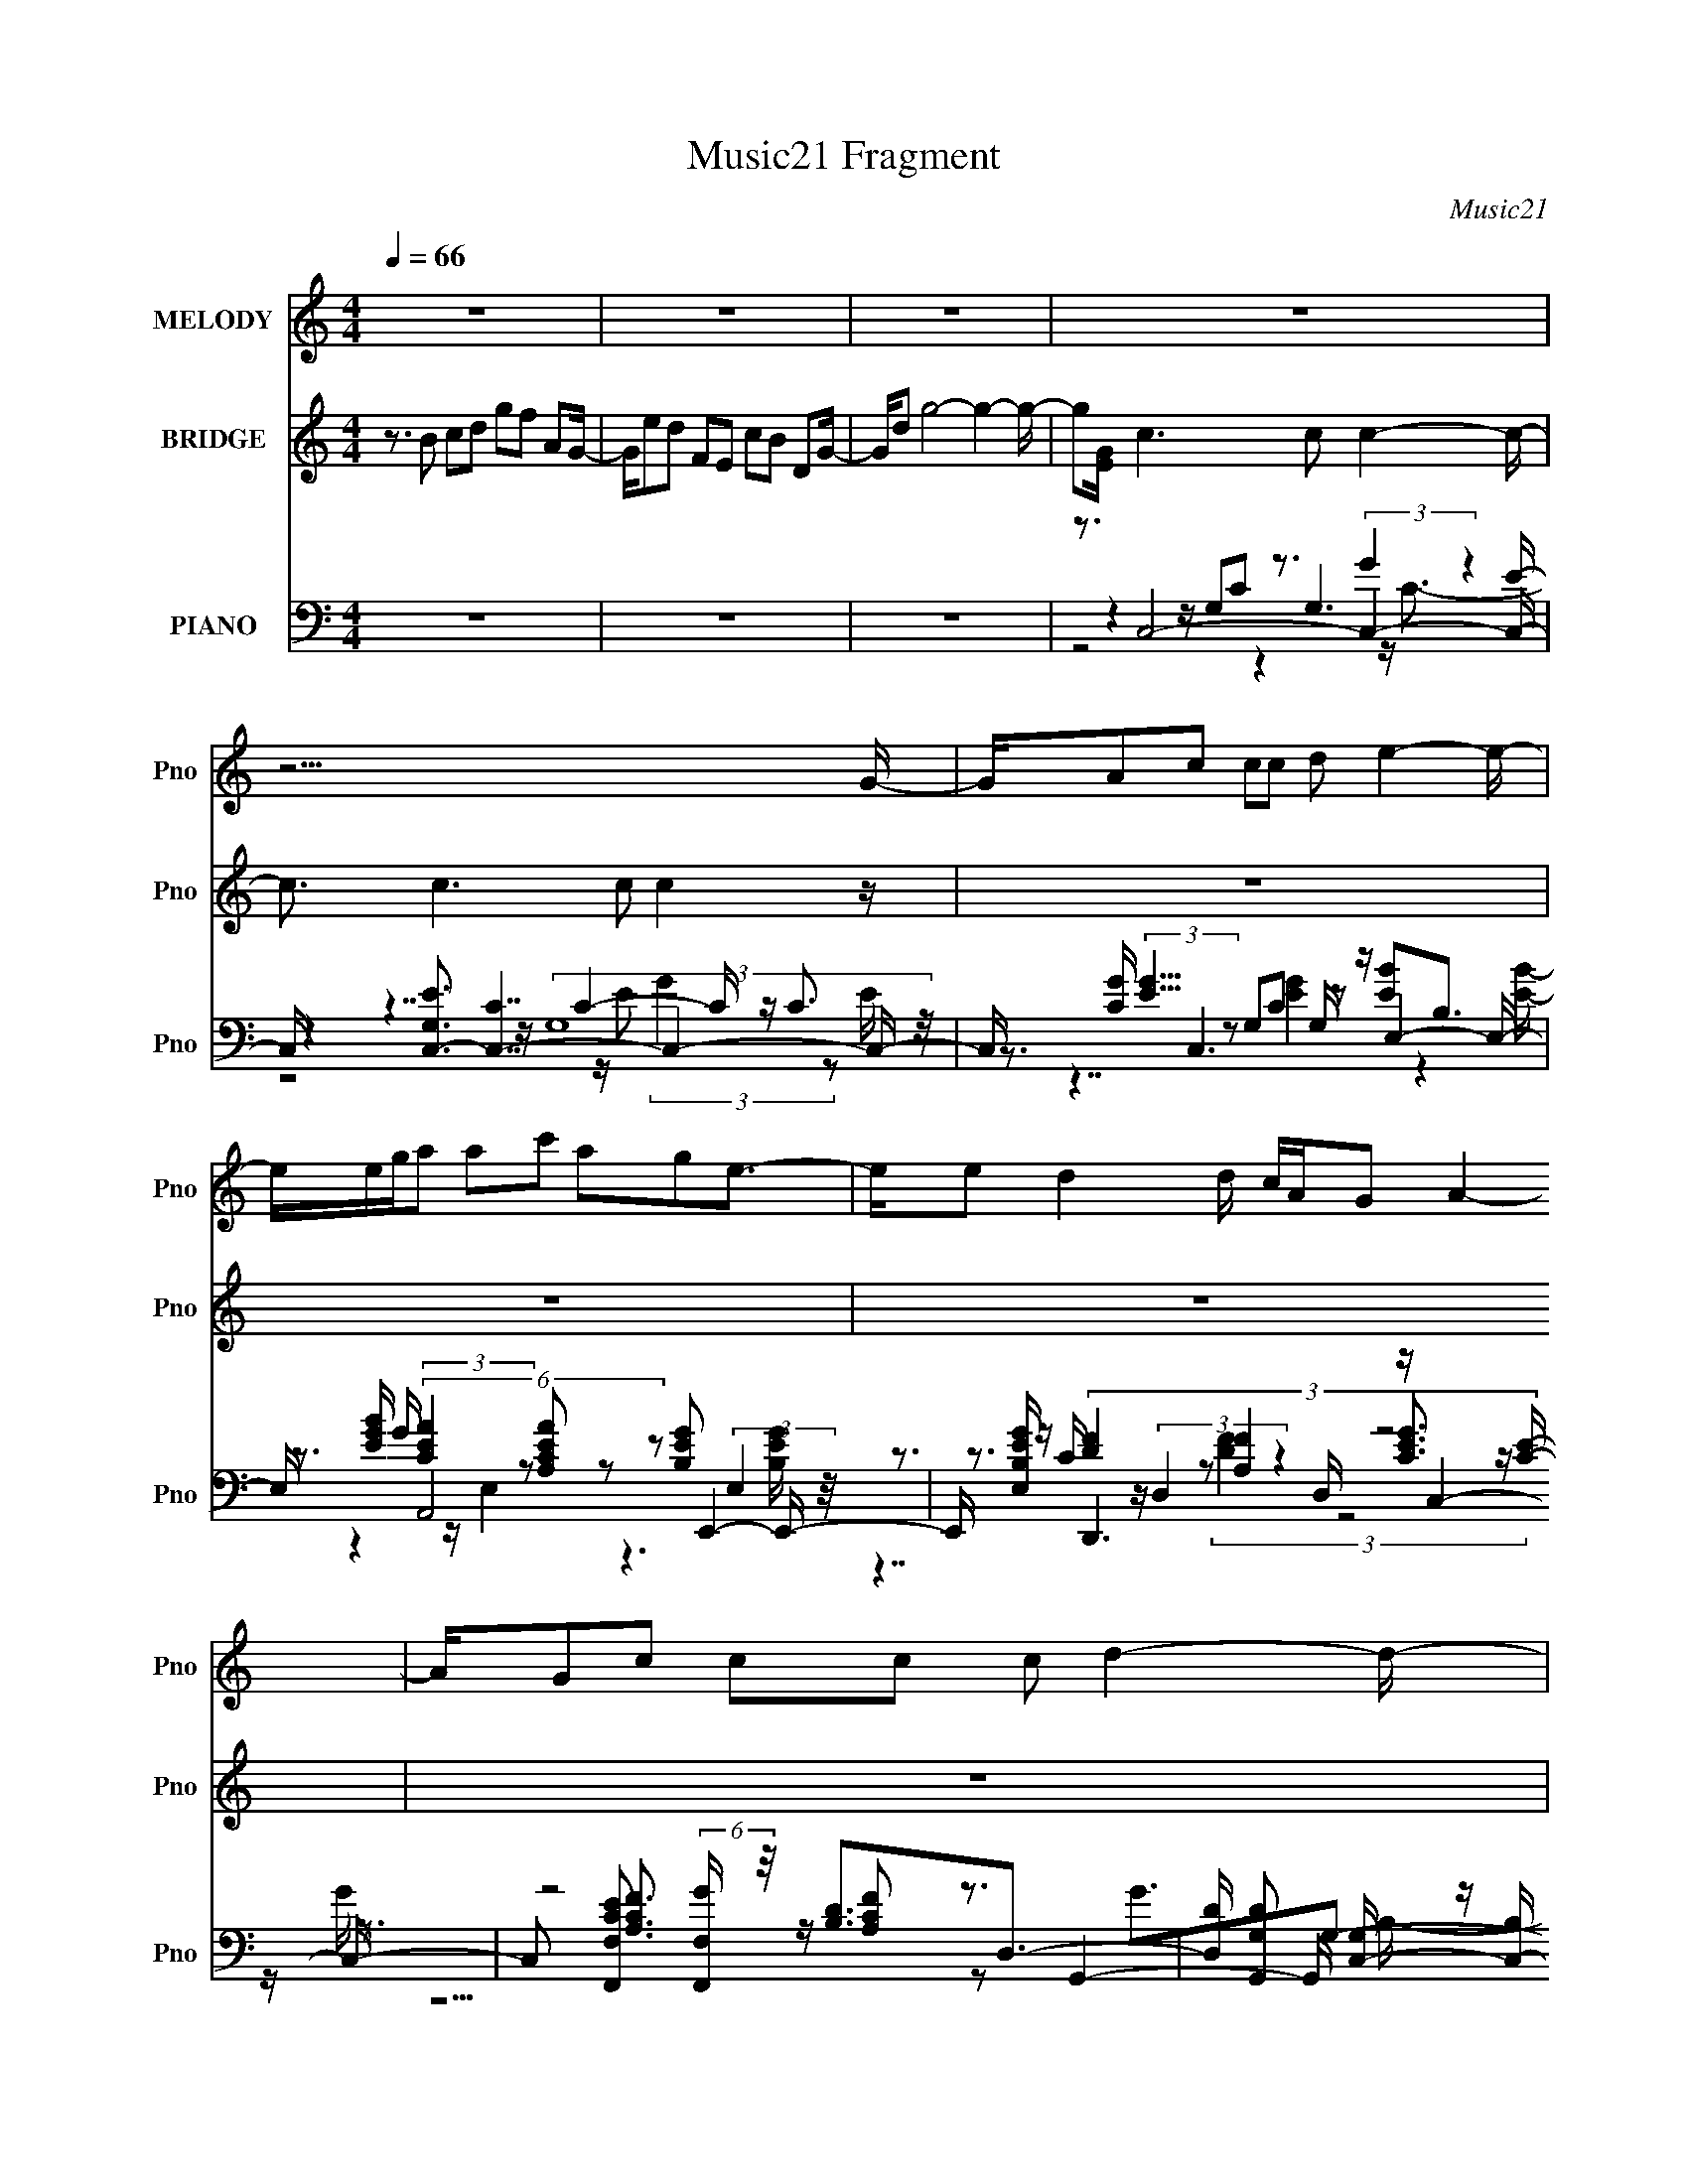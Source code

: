 X:1
T:Music21 Fragment
C:Music21
%%score 1 2 ( 3 4 5 6 )
L:1/16
Q:1/4=66
M:4/4
I:linebreak $
K:none
V:1 treble nm="MELODY" snm="Pno"
L:1/8
V:2 treble nm="BRIDGE" snm="Pno"
V:3 bass nm="PIANO" snm="Pno"
V:4 bass 
V:5 bass 
V:6 bass 
V:1
 z8 | z8 | z8 | z8 | z15/2 G/- | G/Ac cc d e2- e/- | e/e/g/a ac' age3/2- | e/e d2 d/ c/A/G A2- | %8
 A/Gc cc c d2- d/- | d/G/A/c cc d e2- e/- | e/e/g/a ab age3/2- | e/e d2 d/ c/A/G A2- | %12
 A/c B2 A G A2 c/- | c/de ge/ d/c/d/e ae/ | d/c/d/e bb g a2 a/- | a/ga ga/ g/e/d/e ge/- | %16
 e/e d2 c d e2 c/- | c/de ge/ d/c/d/e ae/ | d/c/d/e bb g a2 a/- | a/g a3 gac'3/2- | %20
 c'/ae3/2 g4- g- | g/G/A/c cc d e2- e/- | e/e/g/a ab age3/2- | e/ e d2 (3:2:1d c/ A/ G A2- | %24
 A/c B2 A GA3/2 z | z8 | z8 | z8 | z8 | z8 | z8 | z8 | z15/2 G/- | G/Ac cc d e2- e/- | %34
 e/e/g/a ac' age3/2- | e/e d2 d/ c/A/G A2- | A/Gc cc c d2- d/- | d/G/A/c cc d e2- e/- | %38
 e/e/g/a ab age3/2- | e/e d2 d/ c/A/G A2- | A/c B2 A G A2 c/- | c/de ge/ d/c/d/e ae/ | %42
 d/c/d/e bb g a2 a/- | a/ga ga/ g/e/d/e ge/- | e/e d2 c d e2 c/- | c/de ge/ d/c/d/e ae/ | %46
 d/c/d/e bb g a2 a/- | a/g a3 gac'3/2- | c'/ae3/2 g4- g- | g/G/A/c cc d e2- e/- | %50
 e/e/g/a ab age3/2- | e/ e d2 (3:2:1d c/ A/ G A2- | A/c B2 A GA3/2 z/ c/- | c/de ge/ d/c/d/e ae/ | %54
 d/c/d/e bb g a2 a/- | a/ga ga/ g/e/d/e ge/- | e/e d2 c d e2 c/- | c/de ge/ d/c/d/e ae/ | %58
 d/c/d/e bb g a2 a/- | a/g a3 c'c'c'3/2- | c'/ae3/2 g4- g- | g/G/A/c cc d e2- e/- | %62
 e/e/g/a ab age3/2- | e/ e d2 (3:2:1d c/ A/ G A2- | A/c B2 A G (3:2:2A2 z2 |] %65
V:2
 z3 B2 c2d2 g2f2 A2G- | Ge2d2 F2E2 c2B2 D2G- | Gd2 g8- g4- g- | g2[EG] c6 c2 c4- c- | %4
 c3 c6 c2 c4 z | z16 | z16 | z16 | z16 | z16 | z16 | z16 | z16 | z16 | z16 | z16 | z16 | z16 | %18
 z16 | z16 | z16 | z16 | z16 | z3 d4 (3:2:1d2 c A G A4- A- | Ac2 B4 A2 G2 A4- A- | %25
 A3 d4 (3:2:1d2 c A G A c A3- | A3 G4 A2 G E D E G E3- | E3 d4 d cAGA c2<A2- | %28
 A2>[GA]2 [Bc][AB][cd][Bc] [de][cd][ef][de] [fg][ef][ga][fg] | [ab][ga]bc'2 d'2e'2 g'7- | %30
 g'3c'2 d'2e'2 f'7- | f'3c'2 d'2e'2 g'7- | g'3c'2 d'2e'2 f'7- | f'3 z8 z4 z | z16 | z16 | %36
 z8 z4 z c2d- | df2 e4 z8 z | z16 | z16 | z12 (3:2:1A2 B c2- | c7 z8 z | z16 | z16 | z16 | z16 | %46
 z16 | z16 | z16 | z16 | z16 | z16 | z12 GABc | (3:2:1B2 c d e8- e4- e- | e15 g- | ga2g3 z8 z2 | %56
 z16 | z16 | z16 | z16 | z16 | z16 | z16 | z16 | z16 | z3 d4 (3:2:1d2 c A G A4 c- | %66
 c3 B4 A2 G2 A4- A- | A3 d4 (3:2:1d2 c A G A4- A- | Ac2 B4- B A2 G4 A2- | A16- | A3 z8 z4 z |] %71
V:3
 z16 | z16 | z16 | z3 C,8- C,4- C,- | C, [EG,C,-]3 [C,-C]7 C,4- C,- | %5
 C, [CG] (3:2:2[GE]5/2 z2 G,2C2 G, z E,4- E,- | E, [EBG] G (6:5:2A,,8 z2 E,,4- E,,- | %7
 E,, [B,EGE,] z D,,6 D, z C,4- C,- | C,2 [CEF,,F,]2 (6:5:2[F,,F,G]34/5 z/ [B,D]3D,3- | %9
 [D,D] [DG,,G,]2 [G,C,-]8/3 [C,-B,]4/3 C, z3 E,4- E,- | E, [B,B] [BGd] A,,6 z2 E,,4- E,,- | %11
 E,, [B,GE,] z D,,6 D, z C,4- C,- | C, G, [CGG,,]2 G,,5 z2 A,,4- A,,- | %13
 [A,,CE]3 [E,C,-]3 [C,-A,] [A,C,] (3:2:1B,/ x2/3 C, z A,,4- A,,- | %14
 [A,,A,]2 (6:5:1[CEAE,,]2 E,,16/3 E,2 A,,4- A,,- | %15
 (6:5:1[A,,A,]2 [A,C]/3 [CF,,]5/3 [F,,E,EA]16/3 F,2 C,4- C,- | %16
 (6:5:1[C,G,]2 [G,CEG]/3 (6:5:1[CEGD,]8/5 D,20/3 z G,,4- G,,- | %17
 G,, (6:5:1[B,DGG,]2 G,/3 (6:5:2C,8 z2 A,,4- A,, | [CA,,]3 [EAE,,] E,,5 E,2 A,,4- A,,- | %19
 (6:5:1[A,,A,]2 [A,E,]/3 (3:2:1E,3/2 [CE^F,,-]2 ^F,,6- F,,4- F,,- | %20
 [F,,^F,] [A,D] [FG,,-]2 G,,7- G,,4- G,,- | (3:2:1G,,/ G, x5/3 C,6 G, z E,4- E,- | %22
 [E,E]3 [B,GA,,]2 A,,4 C2 E,,4- E,,- | %23
 (3:2:1[E,,E]/ [EE,]2/3 [E,G]/3[GB,]2/3 z D,4 [A,CDF]2 z2 A,,4- A,,- | %24
 A,,3 [A,EG,,G,] (6:5:2[G,,G,C]34/5 z2 A,,4- A,,- | [A,,E]3 [A,D,,]3 [D,,E,]3 [CD,] D, A,,4- A,,- | %26
 (6:5:1[A,,E,]2 [E,A,E]/3 (6:5:1[A,EG,,]8/5 [G,,CE]17/3 G,2 C,4- C,- | %27
 C, [CEGG,] z D,,6 D,2 A,,4- A,,- | %28
 (6:5:1[A,,E,]2 [E,A,E]/3 (6:5:1[A,EG,,]8/5 [G,,CE]17/3 G, z G,,4- G,,- | %29
 (6:5:1[G,,D,]2 [D,G,B,DG]/3 (6:5:1[G,B,DGC,-]8/5 C,11/3- C, z G,,7 | %30
 G, [DB] z [C,EG]3 z [CEG] z F,4- F, z F,- | [F,C]2 A2<[C,CEG]2 z [CEG] z [G,,G,DFA]7- | %32
 [G,,G,DFA] x2 [C,E]3 z [CEG] z [F,,F,CFA]7- | [F,,F,CFA]2 x C,6 G, z E,4- E,- | %34
 E, [EBG] G (6:5:2A,,8 z2 E,,4- E,,- | E,, [B,EGE,] z D,,6 D, z C,4- C,- | %36
 C,2 [CEF,,F,]2 (6:5:2[F,,F,G]34/5 z/ [B,D]3D,3- | %37
 [D,D] [DG,,G,]2 [G,C,-]8/3 [C,-B,]4/3 C, z3 E,4- E,- | E, [B,B] [BGd] A,,6 z2 E,,4- E,,- | %39
 E,, [B,GE,] z D,,6 D, z C,4- C,- | C, G, [CGG,,]2 G,,5 z2 A,,4- A,,- | %41
 A,, [B,C] [CE] [EC,-]2 C,2- C, z C, z A,,4- A,,- | %42
 [A,,A,]2 (6:5:1[CEAE,,]2 E,,16/3 E,2 A,,4- A,,- | %43
 (6:5:1[A,,A,]2 [A,C]/3 [CF,,]5/3 [F,,E,EA]16/3 F,2 C,4- C,- | %44
 (6:5:1[C,G,]2 [G,CEG]/3 (6:5:1[CEGD,]8/5 D,20/3 z G,,4- G,,- | %45
 G,, (6:5:1[B,DGG,]2 G,/3 (6:5:2C,8 z2 A,,4- A,, | [CA,,]3 [EAE,,] E,,5 E,2 A,,4- A,,- | %47
 (6:5:1[A,,A,]2 [A,E,]/3 (3:2:1E,3/2 [CE^F,,-]2 ^F,,6- F,,4- F,,- | %48
 [F,,^F,] [A,D] [FG,,-]2 G,,7- G,,4- G,,- | (3:2:1G,,/ G, x5/3 C,6 G, z E,4- E,- | %50
 [E,E]3 [B,GA,,]2 A,,4 C2 E,,4- E,,- | %51
 (3:2:1[E,,E]/ [EE,]2/3 [E,G]/3[GB,]2/3 z D,4 [A,CDF]2 z2 A,,4- A,,- | %52
 A,,3 [A,EG,,G,] (6:5:2[G,,G,C]34/5 z2 A,,4- A,,- | %53
 [A,,A,]3 (12:11:1[E,C,-]4 [C,-CE]/3 [CEC,]2/3 C,/3 z C, z A,,4- A,,- | %54
 [A,,A,]2 (6:5:1[CEAE,,]2 E,,16/3 E,2 A,,4- A,,- | %55
 (6:5:1[A,,A,]2 [A,C]/3 [CF,,]5/3 [F,,E,EA]16/3 F,2 C,4- C,- | %56
 (6:5:1[C,G,]2 [G,CEG]/3 (6:5:1[CEGD,]8/5 D,20/3 z G,,4- G,,- | %57
 G,, (6:5:1[B,DGG,]2 G,/3 (6:5:2C,8 z2 A,,4- A,, | [CA,,]3 [EAE,,] E,,5 E,2 A,,4- A,,- | %59
 (6:5:1[A,,A,]2 [A,E,]/3 (3:2:1E,3/2 [CE^F,,-]2 ^F,,6- F,,4- F,,- | %60
 [F,,^F,] [A,D] [FG,,-]2 G,,7- G,,4- G,,- | (3:2:1G,,/ G, x5/3 C,6 G, z E,4- E,- | %62
 [E,E]3 [B,GA,,]2 A,,4 C2 E,,4- E,,- | %63
 (3:2:1[E,,E]/ [EE,]2/3 [E,G]/3[GB,]2/3 z D,4 [A,CDF]2 z2 A,,4- A,,- | %64
 A,,3 [A,EG,,G,] (6:5:2[G,,G,C]34/5 z2 A,,4- A,,- | A,, [A,EE,D,]3 [D,CA]5 A, z F,,4- F,,- | %66
 [F,,C] (3:2:1[CF,]5/2 [F,G,,]4/3 [G,,A,]5 G,2 z2 E,3- | %67
 [E,C]2 [CA,,] (6:5:1[A,,FD]4/5[FDB,E]4/3 [B,EA,]5/3 A,4/3 (3:2:1z4 [A,F]2 (3z/ F,- F,4- | %68
 F,3 [F,,B,G] (3:2:2[B,GA,F]5/2 z2 [B,G]8 z | (3:2:2[A,,A,]16 E,16 |] %70
V:4
 x16 | x16 | x16 | z4 z G,2C2 G,6 E- | z4 z (3:2:2G,16 z/ | z3 C,6 z2 [EB]2B,3 | %6
 z3 (3:2:2[CEA]4 z2 [A,CEA]2 z2 [B,EG]2 (3:2:2E,4 z/ | z3 C z (3:2:2D,4 z4 [CEG]3 z [CE]- | %8
 z3 [A,CF]3 z [A,CF]2 z2 G,,4- G,,- | z G4 G,3 z3 [EB]2B,3- | %10
 z3 E4 [A,CA]2 z2 [B,G]2 (3:2:2E,4 z/ | z3 [A,CF]2 (3:2:2D,4 z4 [CG]2G,3- | %12
 z3 (3:2:2[B,DG]4 z2 [G,B,DG]3 z3 E,3- | z3 [CEG]2 z G,2 z3 [CEA]2 A,2[CEA]- | %14
 z3 [B,EG]2 (3:2:2E,4 z4 [CE]3 z C- | z3 (3:2:2[A,CF]4 z2 [A,F]2 z2 [CEG]2 G,2[CEG]- | %16
 z3 [A,DF]3 z [A,DF]3 z [B,DG]2 z2 [B,DG]- | z3 [CEG]2 (3:2:2G,4 z2 G, z (3:2:2[CEA]4 z2 C- | %18
 z3 (3:2:4[B,EG]4 z/ E,2 z4 z [CEA]2 (3:2:2A,4 z/ | z3 [A,D^F]3 z [A,DF]3 z [A,DF]3 (3:2:2^F,2 z | %20
 z3 B,3 z G,8- G,- | z3 [CG]2 G,3 z3 B,2 z2 [B,G]- | z3 [CEA]2 (3:2:2E,4 z4 [B,EG]3E,2- | %23
 z3 [A,CDF]3 z4 z [A,CE]3 z [A,E]- | z3 [B,DG]3 z [B,DG]3 z [B,E]3A,2- | %25
 z3 [D,D]4 [A,D]3 z [A,CE]3 (3:2:2E,2 z | z3 (3:2:2[B,DG]4 z2 [B,DG]2 z2 [CEG]3 (3:2:2G,2 z | %27
 z3 [A,DF]3 (3:2:2D,2 z4 z [A,CE]3 (3:2:2E,2 z | %28
 z3 (3:2:6[B,DG]4 z2 [B,DG]4 z2 [B,DG]4 z2 [G,B,DG]- | z3 (3:2:2C2 z C2[Ec] z [DB]4 G,3- | %30
 z3 [CEG]3 z3 (6:5:2[CFA]8 z/ | z F2 z8 z4 z | z3 [CEG]3 z8 z2 | z4 z G,2C2 z2 [EB]2B,3 | %34
 z3 (3:2:2[CEA]4 z2 [A,CEA]2 z2 [B,EG]2 (3:2:2E,4 z/ | z3 C z (3:2:2D,4 z4 [CEG]3 z [CE]- | %36
 z3 [A,CF]3 z [A,CF]2 z2 G,,4- G,,- | z G4 G,3 z3 [EB]2B,3- | %38
 z3 E4 [A,CA]2 z2 [B,G]2 (3:2:2E,4 z/ | z3 [A,CF]2 (3:2:2D,4 z4 [CG]2G,3- | %40
 z3 (3:2:2[B,DG]4 z2 [G,B,DG]3 z3 E,3 | z3 [CE] z2 G,2 z3 [CEA]2 A,2[CEA]- | %42
 z3 [B,EG]2 (3:2:2E,4 z4 [CE]3 z C- | z3 (3:2:2[A,CF]4 z2 [A,F]2 z2 [CEG]2 G,2[CEG]- | %44
 z3 [A,DF]3 z [A,DF]3 z [B,DG]2 z2 [B,DG]- | z3 [CEG]2 (3:2:2G,4 z2 G, z (3:2:2[CEA]4 z2 C- | %46
 z3 (3:2:4[B,EG]4 z/ E,2 z4 z [CEA]2 (3:2:2A,4 z/ | z3 [A,D^F]3 z [A,DF]3 z [A,DF]3 (3:2:2^F,2 z | %48
 z3 B,3 z G,8- G,- | z3 [CG]2 G,3 z3 B,2 z2 [B,G]- | z3 [CEA]2 (3:2:2E,4 z4 [B,EG]3E,2- | %51
 z3 [A,CDF]3 z4 z [A,CE]3 z [A,E]- | z3 [B,DG]3 z [B,DG]3 z [CE]2E,3- | %53
 z3 [CEG]2 z G,2 z3 [CEA]2 A,2[CEA]- | z3 [B,EG]2 (3:2:2E,4 z4 [CE]3 z C- | %55
 z3 (3:2:2[A,CF]4 z2 [A,F]2 z2 [CEG]2 G,2[CEG]- | z3 [A,DF]3 z [A,DF]3 z [B,DG]2 z2 [B,DG]- | %57
 z3 [CEG]2 (3:2:2G,4 z2 G, z (3:2:2[CEA]4 z2 C- | %58
 z3 (3:2:4[B,EG]4 z/ E,2 z4 z [CEA]2 (3:2:2A,4 z/ | z3 [A,D^F]3 z [A,DF]3 z [A,DF]3 (3:2:2^F,2 z | %60
 z3 B,3 z G,8- G,- | z3 [CG]2 G,3 z3 B,2 z2 [B,G]- | z3 [CEA]2 (3:2:2E,4 z4 [B,EG]3E,2- | %63
 z3 [A,CDF]3 z4 z [A,CE]3 z [A,E]- | z3 [B,DG]3 z [B,DG]3 z [CEA]2 E,2[A,E]- | %65
 z3 [DFA]2 A,2D3 z [A,CF]3F,2- | z F z (3[B,DG]4 z2 [B,DG]4 z (3:2:1A,,8- | %67
 z3 (3:2:2D,8 z4 F,,4- F,,- | z3 G,,8 z A,,4- | (3:2:6z2 B,4 G2 A4- A4 z8 x16/3 |] %70
V:5
 x16 | x16 | x16 | z8 z3 (3:2:2G4 z4 | z7 C4- C z C3- | z7 [EG]4 z4 [EB]- | z4 z E,4 z6 [B,EG]- | %7
 z3 (3:2:4[DF]4 z2 [A,F]4 z8 G- | z8 z3 G3G,2- | z3 [CE]2 z2 C z7 [Gd]- | %10
 z3 c z E,4 z2 E z3 [B,G]- | z7 [A,F]2 z6 [CG]- | z4 z D,4 z4 z A,2- | z7 (3:2:2[CEG]4 z8 z | %14
 z7 [B,EG]2 z2 A2E,3- | z4 z (3:2:2F,4 z8 z3 | x16 | z7 [CEG]3 z3 (3:2:2E,4 z/ | %18
 z4 z B,,4 z3 E,4- | z8 z ^F,3 z3 A,- | z3 [DG]4 z2 A, z [B,D]4- [B,D] | %21
 z7 (3:2:2[CDG]4 z2 [EG]3 z E | z7 (3:2:2[A,B,E]4 z8 B,- | z15 C- | z8 z4 z E,3- | %25
 z3 [A,DF]3 z F2 z6 [A,E]- | z4 z D,4 z6 [CEG]- | z7 [A,DF]3 z4 z [A,E]- | %28
 z4 z (3:2:2D,8 z4 D,2 z | z3 (3:2:2G4 z8 z4 D- | z4 z G,2 z8 z | x16 | z4 z G,2 z8 z | %33
 z7 [EG]4 z4 [EB]- | z4 z E,4 z6 [B,EG]- | z3 (3:2:4[DF]4 z2 [A,F]4 z8 G- | z8 z3 G3G,2- | %37
 z3 [CE]2 z2 C z7 [Gd]- | z3 c z E,4 z2 E z3 [B,G]- | z7 [A,F]2 z6 [CG]- | z4 z D,4 z6 B,- | %41
 z3 G2 z2 (3:2:2[CEG]4 z8 z | z7 [B,EG]2 z2 A2E,3- | z4 z (3:2:2F,4 z8 z3 | x16 | %45
 z7 [CEG]3 z3 (3:2:2E,4 z/ | z4 z B,,4 z3 E,4- | z8 z ^F,3 z3 A,- | %48
 z3 [DG]4 z2 A, z [B,D]4- [B,D] | z7 (3:2:2[CDG]4 z2 [EG]3 z E | z7 (3:2:2[A,B,E]4 z8 B,- | %51
 z15 C- | z15 [CE]- | z7 (3:2:2[CEG]4 z8 z | z7 [B,EG]2 z2 A2E,3- | z4 z (3:2:2F,4 z8 z3 | x16 | %57
 z7 [CEG]3 z3 (3:2:2E,4 z/ | z4 z B,,4 z3 E,4- | z8 z ^F,3 z3 A,- | %60
 z3 [DG]4 z2 A, z [B,D]4- [B,D] | z7 (3:2:2[CDG]4 z2 [EG]3 z E | z7 (3:2:2[A,B,E]4 z8 B,- | %63
 z15 C- | z15 [CA]- | z7 [FA]2 z6 A,- | z4 z (3:2:2G,4 z8 z2 [B,E]- | z7 [AD]3 z4 z [A,F]- | %68
 (3:2:1z8 G,7 (12:7:2z4 E,2- | (3:2:2z4 C2 z3 B4 z4 z x16/3 |] %70
V:6
 x16 | x16 | x16 | z8 z4 z C3- | z8 z E2 (3:2:2G4 z2 E- | x16 | x16 | z7 (3:2:2[DF]4 z8 z | %8
 z15 B,- | z7 [DG]4 z4 z | x16 | z7 [CF]2 z7 | z15 B,- | x16 | z15 [EA]- | z7 C3 z6 | x16 | %17
 z15 [EA]- | z7 [B,EG]2 z4 z B,[CE]- | z15 ^F- | z4 z D,8- D,3 | x16 | x16 | x16 | z15 C- | %25
 z15 [CE]- | x16 | z15 [CE]- | x16 | z4 G,3 z8 z | x16 | x16 | x16 | x16 | x16 | %35
 z7 (3:2:2[DF]4 z8 z | z15 B,- | z7 [DG]4 z4 z | x16 | z7 [CF]2 z7 | z15 E- | x16 | z15 [EA]- | %43
 z7 C3 z6 | x16 | z15 [EA]- | z7 [B,EG]2 z4 z B,[CE]- | z15 ^F- | z4 z D,8- D,3 | x16 | x16 | x16 | %52
 x16 | x16 | z15 [EA]- | z7 C3 z6 | x16 | z15 [EA]- | z7 [B,EG]2 z4 z B,[CE]- | z15 ^F- | %60
 z4 z D,8- D,3 | x16 | x16 | x16 | x16 | x16 | x16 | x16 | x16 | z8 z g2 z4 z x16/3 |] %70
